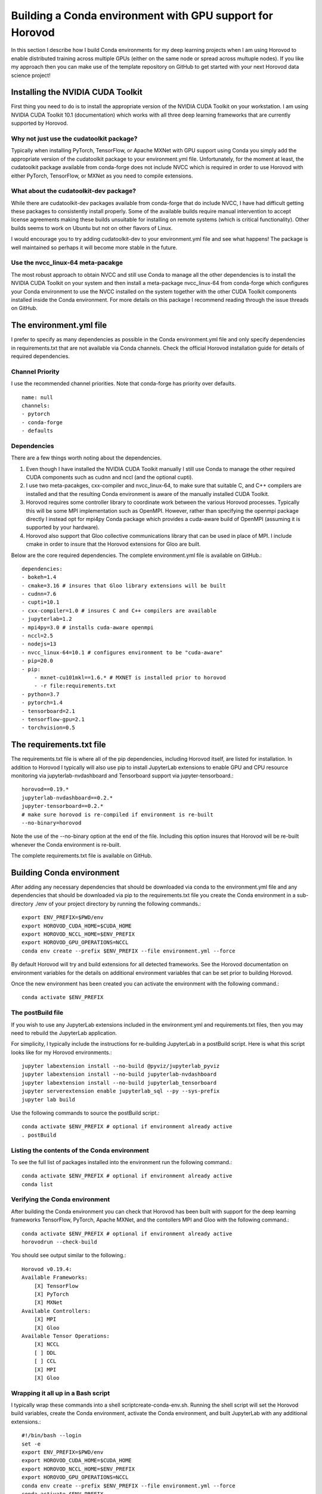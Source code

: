 Building a Conda environment with GPU support for Horovod
=========================================================

In this section I describe how I build Conda environments for my deep learning projects when I am 
using Horovod to enable distributed training across multiple GPUs (either on the same node or 
spread across multuple nodes). If you like my approach then you can make use of the template 
repository on GitHub to get started with your next Horovod data science project!

Installing the NVIDIA CUDA Toolkit
----------------------------------

First thing you need to do is to install the appropriate version of the NVIDIA CUDA Toolkit on 
your workstation. I am using NVIDIA CUDA Toolkit 10.1 (documentation) which works with all three 
deep learning frameworks that are currently supported by Horovod.

Why not just use the cudatoolkit package?
^^^^^^^^^^^^^^^^^^^^^^^^^^^^^^^^^^^^^^^^^

Typically when installing PyTorch, TensorFlow, or Apache MXNet with GPU support using Conda you 
simply add the appropriate version of the cudatoolkit package to your environment.yml file.
Unfortunately, for the moment at least, the cudatoolkit package available from conda-forge does 
not include NVCC which is required in order to use Horovod with either PyTorch, TensorFlow, or 
MXNet as you need to compile extensions.

What about the cudatoolkit-dev package?
^^^^^^^^^^^^^^^^^^^^^^^^^^^^^^^^^^^^^^^

While there are cudatoolkit-dev packages available from conda-forge that do include NVCC, I have 
had difficult getting these packages to consistently install properly. Some of the available 
builds require manual intervention to accept license agreements making these builds unsuitable 
for installing on remote systems (which is critical functionality). Other builds seems to work 
on Ubuntu but not on other flavors of Linux.

I would encourage you to try adding cudatoolkit-dev to your environment.yml file and see what 
happens! The package is well maintained so perhaps it will become more stable in the future.

Use the nvcc_linux-64 meta-pacakge
^^^^^^^^^^^^^^^^^^^^^^^^^^^^^^^^^^

The most robust approach to obtain NVCC and still use Conda to manage all the other dependencies 
is to install the NVIDIA CUDA Toolkit on your system and then install a meta-package nvcc_linux-64 
from conda-forge which configures your Conda environment to use the NVCC installed on the system 
together with the other CUDA Toolkit components installed inside the Conda environment. For more 
details on this package I recommend reading through the issue threads on GitHub.

The environment.yml file
------------------------

I prefer to specify as many dependencies as possible in the Conda environment.yml file and only 
specify dependencies in requirements.txt that are not available via Conda channels. Check the 
official Horovod installation guide for details of required dependencies.

Channel Priority
^^^^^^^^^^^^^^^^

I use the recommended channel priorities. Note that conda-forge has priority over defaults. ::

    name: null
    channels:
    - pytorch
    - conda-forge
    - defaults

Dependencies
^^^^^^^^^^^^

There are a few things worth noting about the dependencies.

1. Even though I have installed the NVIDIA CUDA Toolkit manually I still use Conda to manage the 
   other required CUDA components such as cudnn and nccl (and the optional cupti).
2. I use two meta-pacakges, cxx-compiler and nvcc_linux-64, to make sure that suitable C, and C++ 
   compilers are installed and that the resulting Conda environment is aware of the manually 
   installed CUDA Toolkit.
3. Horovod requires some controller library to coordinate work between the various Horovod 
   processes. Typically this will be some MPI implementation such as OpenMPI. However, rather than 
   specifying the openmpi package directly I instead opt for mpi4py Conda package which provides a 
   cuda-aware build of OpenMPI (assuming it is supported by your hardware).
4. Horovod also support that Gloo collective communications library that can be used in place of 
   MPI. I include cmake in order to insure that the Horovod extensions for Gloo are built.

Below are the core required dependencies. The complete environment.yml file is available on GitHub.::

    dependencies:
    - bokeh=1.4
    - cmake=3.16 # insures that Gloo library extensions will be built
    - cudnn=7.6
    - cupti=10.1
    - cxx-compiler=1.0 # insures C and C++ compilers are available
    - jupyterlab=1.2
    - mpi4py=3.0 # installs cuda-aware openmpi
    - nccl=2.5
    - nodejs=13
    - nvcc_linux-64=10.1 # configures environment to be "cuda-aware"
    - pip=20.0
    - pip:
        - mxnet-cu101mkl==1.6.* # MXNET is installed prior to horovod
        - -r file:requirements.txt
    - python=3.7
    - pytorch=1.4
    - tensorboard=2.1
    - tensorflow-gpu=2.1
    - torchvision=0.5

The requirements.txt file
-------------------------

The requirements.txt file is where all of the pip dependencies, including Horovod itself, are 
listed for installation. In addition to Horovod I typically will also use pip to install 
JupyterLab extensions to enable GPU and CPU resource monitoring via jupyterlab-nvdashboard and 
Tensorboard support via jupyter-tensorboard.::

    horovod==0.19.*
    jupyterlab-nvdashboard==0.2.*
    jupyter-tensorboard==0.2.*
    # make sure horovod is re-compiled if environment is re-built
    --no-binary=horovod

Note the use of the --no-binary option at the end of the file. Including this option insures that 
Horovod will be re-built whenever the Conda environment is re-built.

The complete requirements.txt file is available on GitHub.

Building Conda environment
--------------------------

After adding any necessary dependencies that should be downloaded via conda to the environment.yml 
file and any dependencies that should be downloaded via pip to the requirements.txt file you 
create the Conda environment in a sub-directory ./env of your project directory by running the 
following commands.::

    export ENV_PREFIX=$PWD/env
    export HOROVOD_CUDA_HOME=$CUDA_HOME
    export HOROVOD_NCCL_HOME=$ENV_PREFIX
    export HOROVOD_GPU_OPERATIONS=NCCL
    conda env create --prefix $ENV_PREFIX --file environment.yml --force

By default Horovod will try and build extensions for all detected frameworks. See the Horovod 
documentation on environment variables for the details on additional environment variables that 
can be set prior to building Horovod.

Once the new environment has been created you can activate the environment with the following 
command.::

    conda activate $ENV_PREFIX

The postBuild file
^^^^^^^^^^^^^^^^^^

If you wish to use any JupyterLab extensions included in the environment.yml and requirements.txt 
files, then you may need to rebuild the JupyterLab application.

For simplicity, I typically include the instructions for re-building JupyterLab in a postBuild 
script. Here is what this script looks like for my Horovod environments.::

    jupyter labextension install --no-build @pyviz/jupyterlab_pyviz
    jupyter labextension install --no-build jupyterlab-nvdashboard 
    jupyter labextension install --no-build jupyterlab_tensorboard
    jupyter serverextension enable jupyterlab_sql --py --sys-prefix
    jupyter lab build

Use the following commands to source the postBuild script.::

    conda activate $ENV_PREFIX # optional if environment already active
    . postBuild

Listing the contents of the Conda environment
^^^^^^^^^^^^^^^^^^^^^^^^^^^^^^^^^^^^^^^^^^^^^
To see the full list of packages installed into the environment run the following command.::

    conda activate $ENV_PREFIX # optional if environment already active
    conda list

Verifying the Conda environment
^^^^^^^^^^^^^^^^^^^^^^^^^^^^^^^

After building the Conda environment you can check that Horovod has been built with support for 
the deep learning frameworks TensorFlow, PyTorch, Apache MXNet, and the contollers MPI and Gloo 
with the following command.::

    conda activate $ENV_PREFIX # optional if environment already active
    horovodrun --check-build

You should see output similar to the following.::

    Horovod v0.19.4:
    Available Frameworks:
        [X] TensorFlow
        [X] PyTorch
        [X] MXNet
    Available Controllers:
        [X] MPI
        [X] Gloo
    Available Tensor Operations:
        [X] NCCL
        [ ] DDL
        [ ] CCL
        [X] MPI
        [X] Gloo

Wrapping it all up in a Bash script
^^^^^^^^^^^^^^^^^^^^^^^^^^^^^^^^^^^

I typically wrap these commands into a shell scriptcreate-conda-env.sh. Running the shell script 
will set the Horovod build variables, create the Conda environment, activate the Conda 
environment, and built JupyterLab with any additional extensions.::

    #!/bin/bash --login
    set -e
    export ENV_PREFIX=$PWD/env
    export HOROVOD_CUDA_HOME=$CUDA_HOME
    export HOROVOD_NCCL_HOME=$ENV_PREFIX
    export HOROVOD_GPU_OPERATIONS=NCCL
    conda env create --prefix $ENV_PREFIX --file environment.yml --force
    conda activate $ENV_PREFIX
    . postBuild

I typically put scripts inside a ./bin directory in my project root directory. The script should 
be run from the project root directory as follows.::

    ./bin/create-conda-env.sh # assumes that $CUDA_HOME is set properly

Updating the Conda environment
------------------------------

If you add (remove) dependencies to (from) the environment.yml file or the requirements.txt file 
after the environment has already been created, then you can re-create the environment with the 
following command.::

    conda env create --prefix $ENV_PREFIX --file environment.yml --force

However, whenever I add new dependencies I prefer to re-run the Bash script which will re-build 
both the Conda environment and JupyterLab.::

    ./bin/create-conda-env.sh

Summary
-------

Finding a reproducible process for building Horovod extensions for my deep learning projects was 
tricky. Key to my solution is the use of meta-packages from conda-forge to insure that the 
appropriate compilers are installed and that the resulting Conda environment is aware of the 
system installed NVIDIA CUDA Toolkit. The second key is to use the --no-binary flag in the 
requirements.txt file to insure that Horovod is re-built whenever the Conda environment is 
re-built.

If you like my approach then you can make use of the template repository on GitHub to get started 
with your next Horovod data science project!